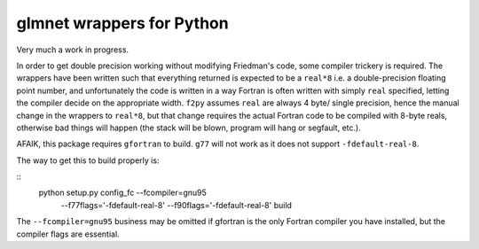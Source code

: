 glmnet wrappers for Python
==========================

Very much a work in progress.

In order to get double precision working without modifying Friedman's code,
some compiler trickery is required. The wrappers have been written such that
everything returned is expected to be a ``real*8`` i.e. a double-precision
floating point number, and unfortunately the code is written in a way 
Fortran is often written with simply ``real`` specified, letting the compiler
decide on the appropriate width. ``f2py`` assumes ``real`` are always 4 byte/
single precision, hence the manual change in the wrappers to ``real*8``, but
that change requires the actual Fortran code to be compiled with 8-byte reals,
otherwise bad things will happen (the stack will be blown, program will hang 
or segfault, etc.).

AFAIK, this package requires  ``gfortran`` to build. ``g77`` will not work as
it does not support ``-fdefault-real-8``.

The way to get this to build properly is:

::
    python setup.py config_fc --fcompiler=gnu95 \
        --f77flags='-fdefault-real-8' \
        --f90flags='-fdefault-real-8' build

The ``--fcompiler=gnu95`` business may be omitted if gfortran is the only 
Fortran compiler you have installed, but the compiler flags are essential.
